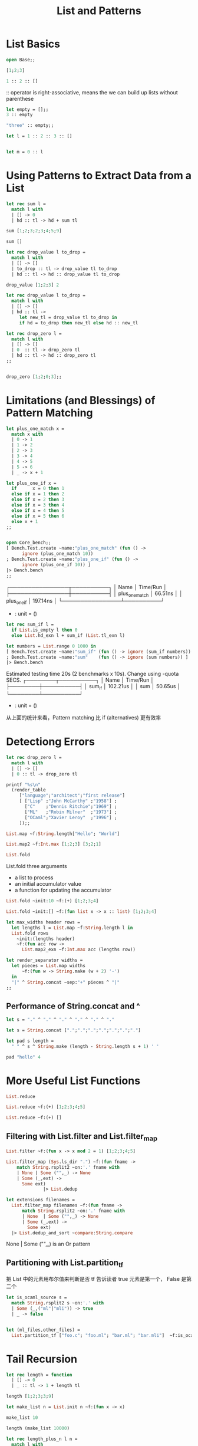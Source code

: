 #+TITLE: List and Patterns

* List Basics

#+BEGIN_SRC ocaml
open Base;;

[1;2;3]
#+END_SRC

#+RESULTS:
| 1 | 2 | 3 |

#+BEGIN_SRC ocaml
1 :: 2 :: [] 
#+END_SRC

#+RESULTS:
| 1 | 2 |

:: operator is right-associative, means the we can build up lists without
parenthese

#+BEGIN_SRC ocaml
let empty = [];;
3 :: empty

#+END_SRC

#+RESULTS:
| 3 |

#+BEGIN_SRC ocaml
"three" :: empty;;

#+END_SRC

#+RESULTS:
| three |


#+BEGIN_SRC ocaml
let l = 1 :: 2 :: 3 :: []

#+END_SRC

#+RESULTS:
| 1 | 2 | 3 |

#+BEGIN_SRC ocaml

let m = 0 :: l

#+END_SRC

#+RESULTS:
| 0 | 1 | 2 | 3 |

* Using Patterns to Extract Data from a List

#+BEGIN_SRC ocaml
let rec sum l = 
  match l with
  | [] -> 0
  | hd :: tl -> hd + sum tl

#+END_SRC

#+RESULTS:
: <fun>

#+BEGIN_SRC ocaml
sum [1;2;3;2;3;4;5;9]

#+END_SRC

#+RESULTS:
: 29

#+BEGIN_SRC ocaml
sum []

#+END_SRC

#+RESULTS:
: 0

#+BEGIN_SRC ocaml
let rec drop_value l to_drop = 
  match l with
  | [] -> []
  | to_drop :: tl -> drop_value tl to_drop
  | hd :: tl -> hd :: drop_value tl to_drop

#+END_SRC

#+RESULTS:
: <fun>


#+BEGIN_SRC ocaml
drop_value [1;2;3] 2

#+END_SRC

#+RESULTS:
: []


#+BEGIN_SRC ocaml
let rec drop_value l to_drop = 
  match l with
  | [] -> []
  | hd :: tl ->
     let new_tl = drop_value tl to_drop in 
     if hd = to_drop then new_tl else hd :: new_tl
#+END_SRC

#+RESULTS:
: <fun>

#+BEGIN_SRC ocaml
let rec drop_zero l =
  match l with
  | [] -> []
  | 0  :: tl -> drop_zero tl
  | hd :: tl -> hd :: drop_zero tl
;;


#+END_SRC

#+RESULTS:
: <fun>

#+BEGIN_SRC ocaml
drop_zero [1;2;0;3];;

#+END_SRC

#+RESULTS:
| 1 | 2 | 3 |

* Limitations (and Blessings) of Pattern Matching

#+BEGIN_SRC ocaml
let plus_one_match x =
  match x with
  | 0 -> 1
  | 1 -> 2
  | 2 -> 3
  | 3 -> 4
  | 4 -> 5
  | 5 -> 6
  | _ -> x + 1

#+END_SRC

#+RESULTS:
: <fun>

#+BEGIN_SRC ocaml
let plus_one_if x =
  if      x = 0 then 1
  else if x = 1 then 2
  else if x = 2 then 3
  else if x = 3 then 4
  else if x = 4 then 5
  else if x = 5 then 6
  else x + 1
;;

#+END_SRC

#+RESULTS:
: <fun>

#+BEGIN_SRC ocaml

open Core_bench;;
[ Bench.Test.create ~name:"plus_one_match" (fun () ->
      ignore (plus_one_match 10))
; Bench.Test.create ~name:"plus_one_if" (fun () ->
      ignore (plus_one_if 10)) ]
|> Bench.bench
;;

#+END_SRC

#+RESULTS:
: ()
  # Estimated testing time 20s (2 benchmarks x 10s). Change using -quota SECS.
┌────────────────┬──────────┐
│ Name           │ Time/Run │
├────────────────┼──────────┤
│ plus_one_match │  66.51ns │
│ plus_one_if    │ 197.14ns │
└────────────────┴──────────┘
- : unit = ()
# - : string = "org-babel-ocaml-eoe"


#+BEGIN_SRC ocaml
let rec sum_if l = 
  if List.is_empty l then 0
  else List.hd_exn l + sum_if (List.tl_exn l)
#+END_SRC

#+RESULTS:
: <fun>

#+BEGIN_SRC ocaml
let numbers = List.range 0 1000 in
[ Bench.Test.create ~name:"sum_if" (fun () -> ignore (sum_if numbers))
; Bench.Test.create ~name:"sum"    (fun () -> ignore (sum numbers)) ]
|> Bench.bench
#+END_SRC

#+RESULTS:
: ()

Estimated testing time 20s (2 benchmarks x 10s). Change using -quota SECS.
┌────────┬──────────┐
│ Name   │ Time/Run │
├────────┼──────────┤
│ sum_if │ 102.21us │
│ sum    │  50.65us │
└────────┴──────────┘
- : unit = ()
# - : string = "org-babel-ocaml-eoe"
# 

从上面的统计来看，Pattern matching 比 if (alternatives) 更有效率

* Detectiong Errors

#+BEGIN_SRC ocaml
let rec drop_zero l = 
  match l with
  | [] -> []
  | 0 :: tl -> drop_zero tl

#+END_SRC

#+RESULTS:
: <fun>

#+BEGIN_SRC ocaml
printf "%s\n"
  (render_table
     ["language";"architect";"first release"]
     [ ["Lisp" ;"John McCarthy" ;"1958"] ;
       ["C"    ;"Dennis Ritchie";"1969"] ;
       ["ML"   ;"Robin Milner"  ;"1973"] ;
       ["OCaml";"Xavier Leroy"  ;"1996"] ;
     ]);;

#+END_SRC

#+RESULTS:
: Characters 0-6:
:   printf "%s\n"
:   ^^^^^^
: Error: Unbound value printf

#+BEGIN_SRC ocaml
List.map ~f:String.length["Hello"; "World"]

#+END_SRC

#+RESULTS:
| 5 | 5 |


#+BEGIN_SRC ocaml
List.map2 ~f:Int.max [1;2;3] [3;2;1]  

#+END_SRC

#+RESULTS:
: Base.List.Or_unequal_lengths.Ok [3, 2, 3]

#+BEGIN_SRC ocaml
List.fold

#+END_SRC

#+RESULTS:
: <fun>

List.fold three arguments
+ a list to process
+ an initial accumulator value
+ a function for updating the accumulator 
  

#+BEGIN_SRC ocaml
List.fold ~init:10 ~f:(+) [1;2;3;4]
#+END_SRC

#+RESULTS:
: 20

#+BEGIN_SRC ocaml
List.fold ~init:[] ~f:(fun list x -> x :: list) [1;2;3;4]

#+END_SRC

#+RESULTS:
| 4 | 3 | 2 | 1 |

#+BEGIN_SRC ocaml
let max_widths header rows = 
  let lengths l = List.map ~f:String.length l in 
  List.fold rows 
    ~init:(lengths header)
    ~f:(fun acc row ->
      List.map2_exn ~f:Int.max acc (lengths row))

#+END_SRC

#+RESULTS:
: val max_widths :
:   Base.String.t Base.List.t ->
:   Base.String.t Base.List.t Base.List.t -> Base.Int.t Base.List.t = <fun>


#+BEGIN_SRC ocaml
let render_separator widths =
  let pieces = List.map widths
      ~f:(fun w -> String.make (w + 2) '-')
  in
  "|" ^ String.concat ~sep:"+" pieces ^ "|"
;;

#+END_SRC

#+RESULTS:
: <fun>


** Performance of String.concat and ^

#+BEGIN_SRC ocaml
let s = "." ^ "." ^ "." ^ "." ^ "." ^ "."

#+END_SRC

#+RESULTS:
: "......"

#+BEGIN_SRC ocaml
let s = String.concat [".";".";".";".";".";".";"."]

#+END_SRC

#+RESULTS:
: "......."

#+BEGIN_SRC ocaml
let pad s length = 
  " " ^ s ^ String.make (length - String.length s + 1) ' '

#+END_SRC

#+RESULTS:
: <fun>

#+BEGIN_SRC ocaml
pad "hello" 4

#+END_SRC

#+RESULTS:
: " hello"

* More Useful List Functions

#+BEGIN_SRC ocaml
List.reduce

#+END_SRC

#+RESULTS:
: <fun>

#+BEGIN_SRC ocaml
List.reduce ~f:(+) [1;2;3;4;5]

#+END_SRC

#+RESULTS:
: Some 15

#+BEGIN_SRC ocaml
List.reduce ~f:(+) [] 
#+END_SRC

#+RESULTS:
: None

** Filtering with List.filter and List.filter_map

#+BEGIN_SRC ocaml
List.filter ~f:(fun x -> x mod 2 = 1) [1;2;3;4;5]
#+END_SRC

#+RESULTS:
| 1 | 3 | 5 |

#+BEGIN_SRC ocaml
List.filter_map (Sys.ls_dir ".") ~f:(fun fname ->
    match String.rsplit2 ~on:'.' fname with 
    | None | Some ("",_) -> None
    | Some (_,ext) ->
      Some ext)
              |> List.dedup

#+END_SRC

#+RESULTS:
: Characters 17-27:
:   List.filter_map (Sys.ls_dir ".") ~f:(fun fname ->
:                    ^^^^^^^^^^
: Error: Unbound value Sys.ls_dir

#+BEGIN_SRC ocaml
let extensions filenames =
  List.filter_map filenames ~f:(fun fname ->
      match String.rsplit2 ~on:'.' fname with
      | None  | Some ("",_) -> None
      | Some (_,ext) ->
        Some ext)
  |> List.dedup_and_sort ~compare:String.compare

#+END_SRC

#+RESULTS:
:   <fun>
None | Some ("",_) is an Or pattern 

** Partitioning with List.partition_tf

把 List 中的元素用布尔值来判断是否
tf 告诉读者 true 元素是第一个， False 是第二个

#+BEGIN_SRC ocaml
let is_ocaml_source s = 
  match String.rsplit2 s ~on:'.' with
  | Some (_,("ml"|"mli")) -> true
  | _ -> false
#+END_SRC

#+RESULTS:
: <fun>

#+BEGIN_SRC ocaml

let (ml_files,other_files) =
  List.partition_tf ["foo.c"; "foo.ml"; "bar.ml"; "bar.mli"]  ~f:is_ocaml_source;;
#+END_SRC

#+RESULTS:
| foo.c |


** COMMENT Combining list

#+BEGIN_SRC ocaml
List.append [1;2;3] [4;4;5] 

#+END_SRC

#+RESULTS:
| 1 | 2 | 3 | 4 | 4 | 5 |

也可以这样写

#+BEGIN_SRC ocaml
[1;2;3] @ [4;5;6]
#+END_SRC

#+RESULTS:
| 1 | 2 | 3 | 4 | 5 | 6 |

#+BEGIN_SRC ocaml

List.concat [[1;2];[3;4;5];[6];[]]

#+END_SRC

#+RESULTS:
| 1 | 2 | 3 | 4 | 5 | 6 |


#+BEGIN_SRC ocaml
module Sys = Core.Sys
module Filename = Core.Filename;;
module Sys = Core.Sys
module Filename = Core.Filename
let rec ls_rec s =
  if Sys.is_file_exn ~follow_symlinks:true s
  then [s]
  else
    Sys.ls_dir s
    |> List.map ~f:(fun sub -> ls_rec (Filename.concat s sub))
    |> List.concat


#+END_SRC

#+RESULTS:
: <fun>

* Tail Recursion

#+BEGIN_SRC ocaml
let rec length = function
  | [] -> 0
  | _ :: tl -> 1 + length tl

#+END_SRC

#+RESULTS:
: <fun>

#+BEGIN_SRC ocaml
length [1;2;3;3;9]
#+END_SRC

#+RESULTS:
: 5

#+BEGIN_SRC ocaml
let make_list n = List.init n ~f:(fun x -> x)
#+END_SRC

#+RESULTS:
: <fun>

#+BEGIN_SRC ocaml
make_list 10
#+END_SRC

#+RESULTS:
: <abstr>

#+BEGIN_SRC ocaml
length (make_list 10000)

#+END_SRC

#+RESULTS:
: 10000

#+BEGIN_SRC ocaml
let rec length_plus_n l n = 
  match l with
  | [] -> n
  | _ :: tl -> length_plus_n tl (n + 1)

#+END_SRC

#+RESULTS:
: <fun>

#+BEGIN_SRC ocaml
let length l = length_plus_n l 0

#+END_SRC

#+RESULTS:
: <fun>

#+BEGIN_SRC ocaml
length [1;2;3;4;4;5;9]

#+END_SRC

#+RESULTS:
: 7

#+BEGIN_SRC ocaml 
length (make_list 100)
#+END_SRC

#+RESULTS:
: 100

* Terser and Faster Patterns

#+BEGIN_SRC ocaml

let rec destutter list =
  match list with
  | [] -> []
  | [hd] -> [hd]
  | hd :: hd' :: tl ->
    if hd = hd' then destutter (hd' :: tl)
    else hd :: destutter (hd' :: tl)
;;

#+END_SRC

val destutter : Base__Int.t Base__List.t -> Base__Int.t Base__List.t = <fun>


#+BEGIN_SRC ocaml
let rec destutter = function
  | [] as l -> l
  | [_] as l -> l
  | hd :: (hd' :: _ as tl) ->
    if hd = hd' then destutter tl
    else hd :: destutter tl

#+END_SRC

#+BEGIN_SRC ocaml
let rec destutter = function
  | [] | [_] as l -> l
  | hd :: (hd' :: _ as tl) ->
    if hd = hd' then destutter tl
    else hd :: destutter tl
;;

#+END_SRC
